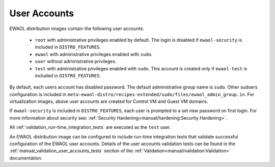 ..
 # Copyright (c) 2022, Arm Limited.
 #
 # SPDX-License-Identifier: MIT

#############
User Accounts
#############

EWAOL distribution images contain the following user accounts:

 * ``root`` with administrative privileges enabled by default. The login is
   disabled if ``ewaol-security`` is included in ``DISTRO_FEATURES``.
 * ``ewaol`` with administrative privileges enabled with ``sudo``.
 * ``user``  without administrative privileges.
 * ``test`` with administrative privileges enabled with ``sudo``. This account
   is created only if ``ewaol-test`` is included in ``DISTRO_FEATURES``.

By default, each users account has disabled password. The default
administrative group name is ``sudo``. Other sudoers configuration is included
in ``meta-ewaol-distro/recipes-extended/sudo/files/ewaol_admin_group.in``.
For virtualization images, above user accounts are created for Control VM and
Guest VM domains.

If ``ewaol-security`` is included in ``DISTRO_FEATURES``, each user is prompted
to a set new password on first login. For more information about security see:
:ref:`Security Hardening<manual/hardening:Security Hardening>`.

All :ref:`validation_run-time_integration_tests` are executed as the ``test``
user.

An EWAOL distribution image can be configured to include run-time integration
tests that validate successful configuration of the EWAOL user accounts. Details
of the user accounts validation tests can be found in the
:ref:`manual_validation_user_accounts_tests` section of the
:ref:`Validation<manual/validation:Validation>` documentation.
